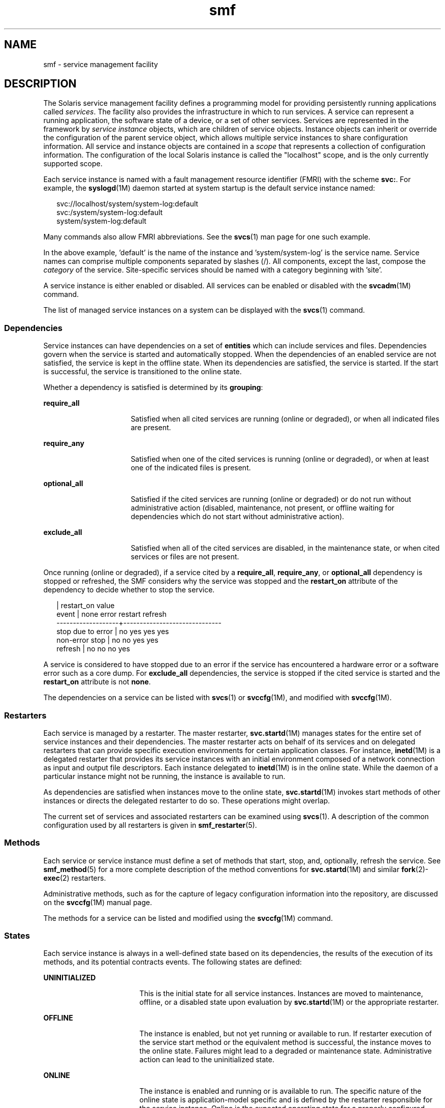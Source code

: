 '\" te
.\" Copyright (c) 2009, Sun Microsystems, Inc. All Rights Reserved.
.\" CDDL HEADER START
.\"
.\" The contents of this file are subject to the terms of the
.\" Common Development and Distribution License (the "License").
.\" You may not use this file except in compliance with the License.
.\"
.\" You can obtain a copy of the license at usr/src/OPENSOLARIS.LICENSE
.\" or http://www.opensolaris.org/os/licensing.
.\" See the License for the specific language governing permissions
.\" and limitations under the License.
.\"
.\" When distributing Covered Code, include this CDDL HEADER in each
.\" file and include the License file at usr/src/OPENSOLARIS.LICENSE.
.\" If applicable, add the following below this CDDL HEADER, with the
.\" fields enclosed by brackets "[]" replaced with your own identifying
.\" information: Portions Copyright [yyyy] [name of copyright owner]
.\"
.\" CDDL HEADER END
.TH smf 5 "6 Jul 2009" "SunOS 5.11" "Standards, Environments, and Macros"
.SH NAME
smf \- service management facility
.SH DESCRIPTION
.sp
.LP
The Solaris service management facility defines a programming model for
providing persistently running applications called
.IR services .
The
facility also provides the infrastructure in which to run services. A
service can represent a running application, the software state of a device,
or a set of other services. Services are represented in the framework by
\fIservice instance\fR objects, which are children of service objects.
Instance objects can inherit or override the configuration of the parent
service object, which allows multiple service instances to share
configuration information. All service and instance objects are contained in
a
.I scope
that represents a collection of configuration information. The
configuration of the local Solaris instance is called the "localhost" scope,
and is the only currently supported scope.
.sp
.LP
Each service instance is named with a fault management resource identifier
(FMRI) with the scheme
.BR svc: .
For example, the
.BR syslogd (1M)
daemon
started at system startup is the default service instance named:
.sp
.in +2
.nf
svc://localhost/system/system-log:default
svc:/system/system-log:default
system/system-log:default
.fi
.in -2

.sp
.LP
Many commands also allow FMRI abbreviations. See the
.BR svcs (1)
man page
for one such example.
.sp
.LP
In the above example, 'default' is the name of the instance and
\&'system/system-log' is the service name. Service names can comprise
multiple components separated by slashes (/). All components, except the
last, compose the
.I category
of the service. Site-specific services
should be named with a category beginning with 'site'.
.sp
.LP
A service instance is either enabled or disabled. All services can be
enabled or disabled with the
.BR svcadm "(1M) command."
.sp
.LP
The list of managed service instances on a system can be displayed with the
.BR svcs (1)
command.
.SS "Dependencies"
.sp
.LP
Service instances can have dependencies on a set of
.B entities
which
can include services and files. Dependencies govern when the service is
started and automatically stopped. When the dependencies of an enabled
service are not satisfied, the service is kept in the offline state. When
its dependencies are satisfied, the service is started. If the start is
successful, the service is transitioned to the online state.
.sp
.LP
Whether a dependency is satisfied is determined by its
.BR grouping :
.sp
.ne 2
.mk
.na
.B require_all
.ad
.RS 16n
.rt
Satisfied when all cited services are running (online or degraded), or when
all indicated files are present.
.RE

.sp
.ne 2
.mk
.na
.B require_any
.ad
.RS 16n
.rt
Satisfied when one of the cited services is running (online or degraded),
or when at least one of the indicated files is present.
.RE

.sp
.ne 2
.mk
.na
.B optional_all
.ad
.RS 16n
.rt
Satisfied if the cited services are running (online or degraded) or do not
run without administrative action (disabled, maintenance, not present, or
offline waiting for dependencies which do not start without administrative
action).
.RE

.sp
.ne 2
.mk
.na
.B exclude_all
.ad
.RS 16n
.rt
Satisfied when all of the cited services are disabled, in the maintenance
state, or when cited services or files are not present.
.RE

.sp
.LP
Once running (online or degraded), if a service cited by a
.BR require_all ,
.BR require_any ,
or
.B optional_all
dependency is
stopped or refreshed, the SMF considers why the service was stopped and the
\fBrestart_on\fR attribute of the dependency to decide whether to stop the
service.
.sp
.in +2
.nf
                   |  restart_on value
event              |  none  error restart refresh
-------------------+------------------------------
stop due to error  |  no    yes   yes     yes
non-error stop     |  no    no    yes     yes
refresh            |  no    no    no      yes
.fi
.in -2

.sp
.LP
A service is considered to have stopped due to an error if the service has
encountered a hardware error or a software error such as a core dump. For
\fBexclude_all\fR dependencies, the service is stopped if the cited service
is started and the
.B restart_on
attribute is not
.BR none .
.sp
.LP
The dependencies on a service can be listed with \fBsvcs\fR(1)\ or
\fBsvccfg\fR(1M), and modified with \fBsvccfg\fR(1M).
.SS "Restarters"
.sp
.LP
Each service is managed by a restarter. The master restarter,
.BR svc.startd (1M)
manages states for the entire set of service instances
and their dependencies. The master restarter acts on behalf of its services
and on delegated restarters that can provide specific execution environments
for certain application classes. For instance,
.BR inetd (1M)
is a
delegated restarter that provides its service instances with an initial
environment composed of a network connection as input and output file
descriptors. Each instance delegated to
.BR inetd (1M)
is in the online
state. While the daemon of a particular instance might not be running, the
instance is available to run.
.sp
.LP
As dependencies are satisfied when instances move to the online state,
.BR svc.startd (1M)
invokes start methods of other instances or directs the
delegated restarter to do so. These operations might overlap.
.sp
.LP
The current set of services and associated restarters can be examined using
.BR svcs (1).
A description of the common configuration used by all
restarters is given in
.BR smf_restarter (5).
.SS "Methods"
.sp
.LP
Each service or service instance must define a set of methods that start,
stop, and, optionally, refresh the service. See
.BR smf_method (5)
for a
more complete description of the method conventions for
.BR svc.startd (1M)
and similar \fBfork\fR(2)-\fBexec\fR(2) restarters.
.sp
.LP
Administrative methods, such as for the capture of legacy configuration
information into the repository, are discussed on the \fBsvccfg\fR(1M)
manual page.
.sp
.LP
The methods for a service can be listed and modified using the
.BR svccfg (1M)
command.
.SS "States"
.sp
.LP
Each service instance is always in a well-defined state based on its
dependencies, the results of the execution of its methods, and its potential
contracts events. The following states are defined:
.sp
.ne 2
.mk
.na
.B UNINITIALIZED
.ad
.RS 17n
.rt
This is the initial state for all service instances. Instances are moved to
maintenance, offline, or a disabled state upon evaluation by
.BR svc.startd (1M)
or the appropriate restarter.
.RE

.sp
.ne 2
.mk
.na
.B OFFLINE
.ad
.RS 17n
.rt
The instance is enabled, but not yet running or available to run. If
restarter execution of the service start method or the equivalent method is
successful, the instance moves to the online state. Failures might lead to a
degraded or maintenance state. Administrative action can lead to the
uninitialized state.
.RE

.sp
.ne 2
.mk
.na
.B ONLINE
.ad
.RS 17n
.rt
The instance is enabled and running or is available to run. The specific
nature of the online state is application-model specific and is defined by
the restarter responsible for the service instance. Online is the expected
operating state for a properly configured service with all dependencies
satisfied. Failures of the instance can lead to a degraded or maintenance
state. Failures of services on which the instance depends can lead to
offline or degraded states.
.RE

.sp
.ne 2
.mk
.na
.B DEGRADED
.ad
.RS 17n
.rt
The instance is enabled and running or available to run. The instance,
however, is functioning at a limited capacity in comparison to normal
operation. Failures of the instance can lead to the maintenance state.
Failures of services on which the instance depends can lead to offline or
degraded states. Restoration of capacity should result in a transition to
the online state.
.RE

.sp
.ne 2
.mk
.na
.B MAINTENANCE
.ad
.RS 17n
.rt
The instance is enabled, but not able to run. Administrative action
(through
.BR "svcadm clear" )
is required to move the instance out of the
maintenance state. The maintenance state might be a temporarily reached
state if an administrative operation is underway.
.RE

.sp
.ne 2
.mk
.na
.B DISABLED
.ad
.RS 17n
.rt
The instance is disabled. Enabling the service results in a transition to
the offline state and eventually to the online state with all dependencies
satisfied.
.RE

.sp
.ne 2
.mk
.na
.B LEGACY-RUN
.ad
.RS 17n
.rt
This state represents a legacy instance that is not managed by the service
management facility. Instances in this state have been started at some
point, but might or might not be running. Instances can only be observed
using the facility and are not transferred into other states.
.RE

.sp
.LP
States can also have transitions that result in a return to the originating
state.
.SS "Properties and Property Groups"
.sp
.LP
The dependencies, methods, delegated restarter, and instance state
mentioned above are represented as properties or property groups of the
service or service instance. A service or service instance has an arbitrary
number of property groups in which to store application data. Using property
groups in this way allows the configuration of the application to derive the
attributes that the repository provides for all data in the facility. The
application can also use the appropriate subset of the
.BR service_bundle (4)
DTD to represent its configuration data within the
framework.
.sp
.LP
Property lookups are composed. If a property group-property combination is
not found on the service instance, most commands and the high-level
interfaces of \fBlibscf\fR(3LIB) search for the same property group-property
combination on the service that contains that instance. This allows common
configuration among service instances to be shared. Composition can be
viewed as an inheritance relationship between the service instance and its
parent service.
.sp
.LP
Properties are protected from modification by unauthorized processes. See
.BR smf_security (5).
.SS "General Property Group"
.sp
.LP
The
.B general
property group applies to all service instances. It
includes the following properties:
.sp
.ne 2
.mk
.na
.B enabled (boolean)
.ad
.RS 21n
.rt
Specifies whether the instance is enabled. If this property is not present
on an instance, SMF does not tell the instance's restarter about the
existence of the restarter.
.RE

.sp
.ne 2
.mk
.na
\fBrestarter (fmri)\fR
.ad
.RS 21n
.rt
The restarter for this service. See the Restarters section for more
information. If this property is unset, the default system restarter is
used.
.RE

.SS "Snapshots"
.sp
.LP
Historical data about each instance in the repository is maintained by the
service management facility. This data is made available as read-only
snapshots for administrative inspection and rollback. The following set of
snapshot types might be available:
.sp
.ne 2
.mk
.na
.B initial
.ad
.RS 15n
.rt
Initial configuration of the instance created by the administrator or
produced during package installation.
.RE

.sp
.ne 2
.mk
.na
.B last_import
.ad
.RS 15n
.rt
Configuration as prescribed by the manifest of the service that is taken
during \fBsvccfg\fR(1M) import operation. This snapshot provides a baseline
for determining property customization.
.RE

.sp
.ne 2
.mk
.na
.B previous
.ad
.RS 15n
.rt
Current configuration captured when an administrative undo operation is
performed.
.RE

.sp
.ne 2
.mk
.na
.B running
.ad
.RS 15n
.rt
The running configuration of the instance.
.RE

.sp
.ne 2
.mk
.na
.B start
.ad
.RS 15n
.rt
Configuration captured during a successful transition to the online
state.
.RE

.sp
.LP
The \fBsvccfg\fR(1M) command can be used to interact with snapshots.
.SS "Special Property Groups"
.sp
.LP
Some property groups are marked as "non-persistent". These groups are not
backed up in snapshots and their content is cleared during system boot. Such
groups generally hold an active program state which does not need to survive
system restart.
.SS "Configuration Repository"
.sp
.LP
The current state of each service instance, as well as the properties
associated with services and service instances, is stored in a system
repository managed by \fBsvc.configd\fR(1M). This repository is
transactional and able to provide previous versions of properties and
property groups associated with each service or service instance.
.sp
.LP
The repository for service management facility data is managed by
.BR svc.configd (1M).
.SS "Service Bundles, Manifests, and Profiles"
.sp
.LP
The information associated with a service or service instance that is
stored in the configuration repository can be exported as XML-based files.
Such XML files, known as service bundles, are portable and suitable for
backup purposes. Service bundles are classified as one of the following
types:
.sp
.ne 2
.mk
.na
\fBmanifests\fR
.ad
.RS 13n
.rt
Files that contain the complete set of properties associated with a
specific set of services or service instances.
.RE

.sp
.ne 2
.mk
.na
\fBprofiles\fR
.ad
.RS 13n
.rt
Files that contain a set of service instances and values for the enabled
property (type
.B boolean
in the general property group) on each
instance.
.sp
Profiles can also contain configuration values for properties in services
and instances. Template elements cannot be defined in a profile.
.RE

.sp
.LP
Service bundles can be imported or exported from a repository using the
.BR svccfg (1M)
command. See
.BR service_bundle (4)
for a description of
the service bundle file format with guidelines for authoring service
bundles.
.sp
.LP
A
.I "service archive"
is an XML file that contains the description and
persistent properties of every service in the repository, excluding
transient properties such as service state. This service archive is
basically a 'svccfg export' for every service which is not limited to named
services.
.SS "Milestones"
.sp
.LP
An \fBsmf\fR milestone is a service that aggregates a multiple service
dependencies. Usually, a milestone does nothing useful itself, but declares
a specific state of system-readiness on which other services can depend. One
example is the
.B name-services
milestone, which simply depends upon the
currently enabled name services.
.SS "Legacy Startup Scripts"
.sp
.LP
Startup programs in the
.B /etc/rc?.d
directories are executed as part
of the corresponding run-level milestone:
.sp
.ne 2
.mk
.na
.B /etc/rcS.d
.ad
.RS 14n
.rt
milestone/single-user:default
.RE

.sp
.ne 2
.mk
.na
.B /etc/rc2.d
.ad
.RS 14n
.rt
milestone/multi-user:default
.RE

.sp
.ne 2
.mk
.na
.B /etc/rc3.d
.ad
.RS 14n
.rt
milestone/multi-user-server:default
.RE

.sp
.LP
Execution of each program is represented as a reduced-functionality service
instance named by the program's path. These instances are held in a special
legacy-run state.
.sp
.LP
These instances do not have an enabled property (type
.B boolean
in the
general property group) and, generally, cannot be manipulated with the
.BR svcadm (1M)
command. No error diagnosis or restart is done for these
programs.
.SH SEE ALSO
.sp
.LP
.BR svcs (1),
.BR inetd (1M),
.BR svcadm (1M),
.BR svccfg (1M),
.BR svc.configd (1M),
.BR svc.startd (1M),
.BR exec (2),
.BR fork (2),
\fBlibscf\fR(3LIB), \fBstrftime\fR(3C),
.BR contract (4),
.BR service_bundle (4),
\fBsmf_bootstrap\fR(5), \fBsmf_method\fR(5),
\fBsmf_restarter\fR(5), \fBsmf_security\fR(5)

